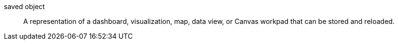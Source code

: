 
[[glossary-saved-object]] saved object::
A representation of a dashboard, visualization, map, data view, or Canvas
workpad that can be stored and reloaded.
//Source: Kibana
